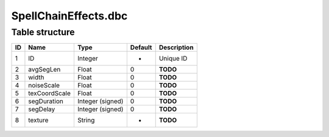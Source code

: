 .. _file-formats-dbc-spellchaineffects:

=====================
SpellChainEffects.dbc
=====================

Table structure
---------------

+------+-----------------+--------------------+-----------+---------------+
| ID   | Name            | Type               | Default   | Description   |
+======+=================+====================+===========+===============+
| 1    | ID              | Integer            | -         | Unique ID     |
+------+-----------------+--------------------+-----------+---------------+
| 2    | avgSegLen       | Float              | 0         | **TODO**      |
+------+-----------------+--------------------+-----------+---------------+
| 3    | width           | Float              | 0         | **TODO**      |
+------+-----------------+--------------------+-----------+---------------+
| 4    | noiseScale      | Float              | 0         | **TODO**      |
+------+-----------------+--------------------+-----------+---------------+
| 5    | texCoordScale   | Float              | 0         | **TODO**      |
+------+-----------------+--------------------+-----------+---------------+
| 6    | segDuration     | Integer (signed)   | 0         | **TODO**      |
+------+-----------------+--------------------+-----------+---------------+
| 7    | segDelay        | Integer (signed)   | 0         | **TODO**      |
+------+-----------------+--------------------+-----------+---------------+
| 8    | texture         | String             | -         | **TODO**      |
+------+-----------------+--------------------+-----------+---------------+
